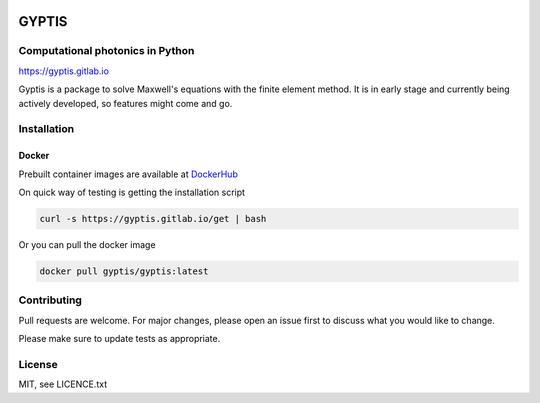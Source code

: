 

.. image:: https://gitlab.com/gyptis/gyptis/badges/master/pipeline.svg?style=flat-square
   :target: https://gitlab.com/gyptis/gyptis/commits/master
   :alt: pipeline status

.. image:: https://gitlab.com/gyptis/gyptis/badges/master/coverage.svg?style=flat-square
  :target: https://gitlab.com/gyptis/gyptis/commits/master
  :alt: coverage report

.. image:: https://img.shields.io/github/license/mashape/apistatus.svg?style=flat-square
   :alt: Licence: MIT

.. image:: https://img.shields.io/badge/code%20style-black-000000.svg?style=flat-square
   :alt: Code style: black


GYPTIS
======

Computational photonics in Python
---------------------------------

https://gyptis.gitlab.io

.. image:: docs/_assets/landing.png
   :align: center


Gyptis is a package to solve Maxwell's equations with the finite element method. 
It is in early stage and currently being actively developed, so features might 
come and go.



Installation
------------

.. `pip <https://pip.pypa.io/en/stable/>`_
.. ~~~~~~~~~~~~~~~~~~~~~~~~~~~~~~~~~~~~~~~
.. 
.. .. code-block:: bash
.. 
..   pip install gyptis
.. 
.. 
.. `conda <https://docs.anaconda.com/>`_
.. ~~~~~~~~~~~~~~~~~~~~~~~~~~~~~~~~~~~~~
.. 
.. .. code-block:: bash
.. 
..   conda install -c conda-forge gyptis



Docker
~~~~~~



Prebuilt container images are available at `DockerHub <https://hub.docker.com/r/gyptis/gyptis>`_

On quick way of testing is getting the installation script

.. code-block:: bash

  curl -s https://gyptis.gitlab.io/get | bash


Or you can pull the docker image

.. code-block:: bash

  docker pull gyptis/gyptis:latest


Contributing
------------

Pull requests are welcome. For major changes, please open an issue first 
to discuss what you would like to change.

Please make sure to update tests as appropriate.



License
-------

MIT, see LICENCE.txt
